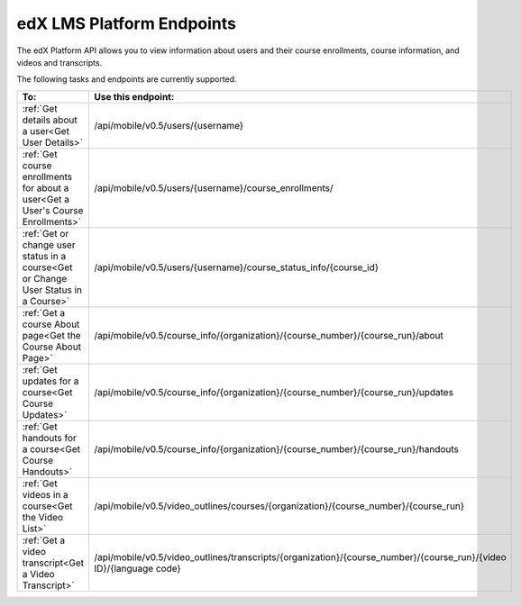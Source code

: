 .. _edX Platform API Endpoints:

################################################
edX LMS Platform Endpoints
################################################

The edX Platform API allows you to view information about users and their course enrollments, course information, and videos and transcripts.

The following tasks and endpoints are currently supported. 


.. list-table::
   :widths: 10 70
   :header-rows: 1

   * - To:
     - Use this endpoint:
   * - :ref:`Get details about a user<Get User Details>`
     - /api/mobile/v0.5/users/{username}
   * - :ref:`Get course enrollments for about a user<Get a User's Course Enrollments>`
     - /api/mobile/v0.5/users/{username}/course_enrollments/
   * - :ref:`Get or change user status in a course<Get or Change User Status in a Course>`
     - /api/mobile/v0.5/users/{username}/course_status_info/{course_id}
   * - :ref:`Get a course About page<Get the Course About Page>`
     - /api/mobile/v0.5/course_info/{organization}/{course_number}/{course_run}/about
   * - :ref:`Get updates for a course<Get Course Updates>`
     - /api/mobile/v0.5/course_info/{organization}/{course_number}/{course_run}/updates   
   * - :ref:`Get handouts for a course<Get Course Handouts>`
     - /api/mobile/v0.5/course_info/{organization}/{course_number}/{course_run}/handouts
   * - :ref:`Get videos in a course<Get the Video List>`
     - /api/mobile/v0.5/video_outlines/courses/{organization}/{course_number}/{course_run}
   * - :ref:`Get a video transcript<Get a Video Transcript>`
     - /api/mobile/v0.5/video_outlines/transcripts/{organization}/{course_number}/{course_run}/{video ID}/{language code}
